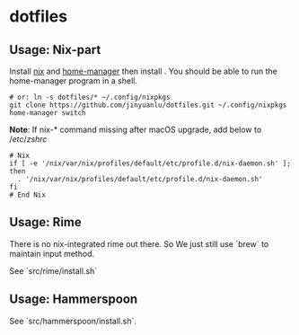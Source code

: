 * dotfiles

** Usage: Nix-part
   Install [[https://nixos.org/][nix]] and [[https://github.com/nix-community/home-manager][home-manager]] then install . You should be able to run the home-manager program in a shell.
   #+begin_src shell
     # or: ln -s dotfiles/* ~/.config/nixpkgs
     git clone https://github.com/jinyuanlu/dotfiles.git ~/.config/nixpkgs
     home-manager switch
   #+end_src

  *Note*:
  If nix-* command missing after macOS upgrade, add below to $/etc/zshrc$
#+begin_src shell
  # Nix
  if [ -e '/nix/var/nix/profiles/default/etc/profile.d/nix-daemon.sh' ]; then
    . '/nix/var/nix/profiles/default/etc/profile.d/nix-daemon.sh'
  fi
  # End Nix
#+end_src

** Usage: Rime

There is no nix-integrated rime out there. So We just still use `brew` to maintain input method.

See `src/rime/install.sh`

** Usage: Hammerspoon

See `src/hammerspoon/install.sh`.
